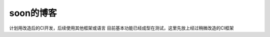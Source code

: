 ###################
soon的博客
###################

计划用改造后的CI开发，后续使用其他框架或语言
目前基本功能已经成型在测试，这里先放上经过稍微改造的CI框架